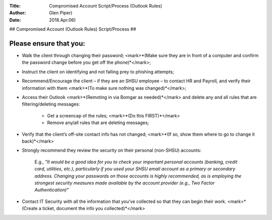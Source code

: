 :Title: Compromised Account Script/Process (Outlook Rules)  
:Author: Glen Piper)  
:Date: 2018.Apr.06)  


##
Compromised Account (Outlook Rules) Script/Process
##

Please ensure that you:
----------------------


+ Walk the client through changing their password; <mark>*(Make sure they are in front of a computer and confirm the password change before you get off the phone)*</mark>;

+ Instruct the client on identifying and not falling prey to phishing attempts;

+ Recommend/Encourage the client – if they are an SHSU employee – to contact HR and Payroll, and verify their information with them <mark>*(To make sure nothing was changed)*</mark>;

+ Access their Outlook <mark>*(Remoting in via Bomgar as needed)*</mark> and delete any and all rules that are filtering/deleting messages:

	+ Get a screencap of the rules; <mark>*(Do this FIRST)*</mark>
	+ Remove any/all rules that are deleting messages;

+ Verify that the client’s off-site contact info has not changed; <mark>*(If so, show them where to go to change it back)*</mark>

+ Strongly recommend they review the security on their personal (non-SHSU) accounts:

	E.g., *"It would be a good idea for you to check your important personal accounts (banking, credit card, utilities, etc.), particularly if you used your SHSU email account as a primary or secondary address. Changing your passwords on those accounts is highly recommended, as is employing the strongest security measures made available by the account provider (e.g., Two Factor Authentication)"*

+ Contact IT Security with all the information that you’ve collected so that they can begin their work. <mark>*(Create a ticket, document the info you collected)*</mark>
